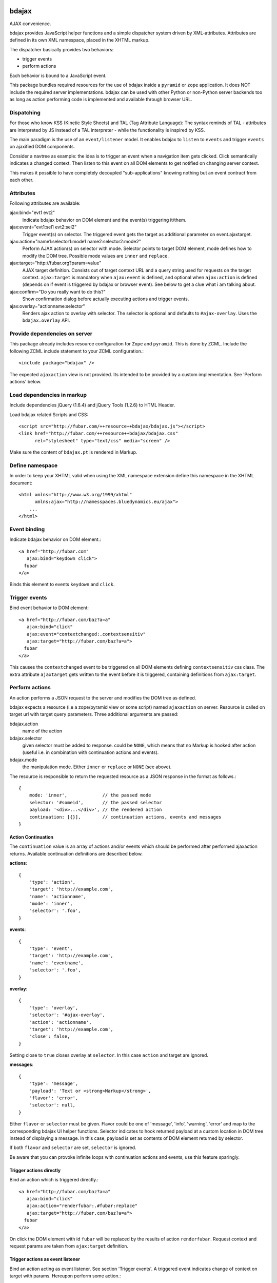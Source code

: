 bdajax
======

AJAX convenience.

bdajax provides JavaScript helper functions and a simple dispatcher system 
driven by XML-attributes. Attributes are defined in its own XML namespace, 
placed in the XHTML markup.

The dispatcher basically provides two behaviors:

- trigger events

- perform actions

Each behavior is bound to a JavaScript event. 

This package bundles required resources for the use of bdajax inside a
``pyramid`` or ``zope`` application. It does NOT include the
required server implementations. bdajax can be used with other Python or 
non-Python server backends too as long as action performing code is implemented
and available through browser URL.


Dispatching
-----------

For those who know KSS (Kinetic Style Sheets) and TAL (Tag Attribute Language):
The syntax reminds of TAL - attributes are interpreted by JS instead of a TAL
interpreter - while the functionality is inspired by KSS.

The main paradigm is the use of an ``event/listener`` model. It enables bdajax 
to ``listen`` to ``events`` and trigger ``events`` on ajaxified DOM components.

Consider a navtree as example: the idea is to trigger an event when a navigation
item gets clicked. Click semantically indicates a changed context. Then listen 
to this event on all DOM elements to get notified on changing server context.

This makes it possible to have completely decoupled "sub-applications" knowing
nothing but an event contract from each other.


Attributes
----------

Following attributes are available:

ajax:bind="evt1 evt2"
    Indicate bdajax behavior on DOM element and the event(s) triggering
    it/them.

ajax:event="evt1:sel1 evt2:sel2"
    Trigger event(s) on selector. The triggered event gets the target
    as additional parameter on event.ajaxtarget.
  
ajax:action="name1:selector1:mode1 name2:selector2:mode2"
    Perform AJAX action(s) on selector with mode. Selector points to target
    DOM element, mode defines how to modify the DOM tree. Possible
    mode values are ``inner`` and ``replace``.
  
ajax:target="http://fubar.org?param=value"
    AJAX target definition. Consists out of target context URL and a
    query string used for requests on the target context.
    ``ajax:target`` is mandatory when ``ajax:event`` is defined, and
    optional when ``ajax:action`` is defined (depends on if event is triggered
    by bdajax or browser event). See below to get a clue what i am
    talking about.

ajax:confirm="Do you really want to do this?"
    Show confirmation dialog before actually executing actions and trigger
    events.

ajax:overlay="actionname:selector"
    Renders ajax action to overlay with selector. The selector is optional and
    defaults to ``#ajax-overlay``. Uses the ``bdajax.overlay`` API.


Provide dependencies on server
------------------------------

This package already includes resource configuration for ``Zope`` and
``pyramid``. This is done by ZCML. Include the following ZCML include statement
to your ZCML configuration.::

    <include package="bdajax" />

The expected ``ajaxaction`` view is not provided. Its intended to be provided by 
a custom implementation. See 'Perform actions' below.


Load dependencies in markup
---------------------------

Include dependencies jQuery (1.6.4) and jQuery Tools (1.2.6) to HTML Header.

Load bdajax related Scripts and CSS::

    <script src="http://fubar.com/++resource++bdajax/bdajax.js"></script>
    <link href="http://fubar.com/++resource++bdajax/bdajax.css"
          rel="stylesheet" type="text/css" media="screen" />

Make sure the content of ``bdajax.pt`` is rendered in Markup.


Define namespace
----------------

In order to keep your XHTML valid when using the XML namespace extension define 
this namespace in the XHTML document::

    <html xmlns="http://www.w3.org/1999/xhtml"
          xmlns:ajax="http://namesspaces.bluedynamics.eu/ajax">
        ...
    </html>


Event binding
-------------

Indicate bdajax behavior on DOM element.::

    <a href="http://fubar.com"
       ajax:bind="keydown click">
      fubar
    </a>

Binds this element to events ``keydown`` and ``click``.


Trigger events
--------------

Bind event behavior to DOM element::

    <a href="http://fubar.com/baz?a=a"
       ajax:bind="click"
       ajax:event="contextchanged:.contextsensitiv"
       ajax:target="http://fubar.com/baz?a=a">
      fubar
    </a>

This causes the ``contextchanged`` event to be triggered on all DOM elements
defining ``contextsensitiv`` css class. The extra attribute ``ajaxtarget`` gets
written to the event before it is triggered, containing definitions from
``ajax:target``.


Perform actions
---------------

An action performs a JSON request to the server and modifies the DOM tree as
defined.

bdajax expects a resource (i.e a zope/pyramid view or some script) named  
``ajaxaction`` on server. Resource is called on target url with target query 
parameters. Three additional arguments are passed:

bdajax.action
    name of the action

bdajax.selector
    given selector must be added to response. could be ``NONE``, which means
    that no Markup is hooked after action (useful i.e. in combination with
    continuation actions and events).

bdajax.mode
    the manipulation mode. Either ``inner`` or ``replace`` or ``NONE``
    (see above).

The resource is responsible to return the requested resource as a JSON
response in the format as follows.::

    {
        mode: 'inner',             // the passed mode
        selector: '#someid',       // the passed selector
        payload: '<div>...</div>', // the rendered action
        continuation: [{}],        // continuation actions, events and messages
    }


Action Continuation
~~~~~~~~~~~~~~~~~~~

The ``continuation`` value is an array of actions and/or events which should
be performed after performed ajaxaction returns. Available continuation
definitions are described below.

**actions**::

    {
        'type': 'action',
        'target': 'http://example.com',
        'name': 'actionname',
        'mode': 'inner',
        'selector': '.foo',
    }

**events**::

    {
        'type': 'event',
        'target': 'http://example.com',
        'name': 'eventname',
        'selector': '.foo',
    }

**overlay**::

    {
        'type': 'overlay',
        'selector': '#ajax-overlay',
        'action': 'actionname',
        'target': 'http://example.com',
        'close': false,
    }

Setting close to ``true`` closes overlay at ``selector``. In this case
``action`` and target are ignored.

**messages**::

    {
        'type': 'message',
        'payload': 'Text or <strong>Markup</strong>',
        'flavor': 'error',
        'selector': null,
    }

Either ``flavor`` or ``selector`` must be given.
Flavor could be one of 'message', 'info', 'warning', 'error' and map to the
corresponding bdajax UI helper functions. Selector indicates to hook returned
payload at a custom location in DOM tree instead of displaying a message. In
this case, payload is set as contents of DOM element returned by selector.

If both ``flavor`` and ``selector`` are set, ``selector`` is ignored.

Be aware that you can provoke infinite loops with continuation actions and
events, use this feature sparingly.


Trigger actions directly
~~~~~~~~~~~~~~~~~~~~~~~~

Bind an action which is triggered directly.::

    <a href="http://fubar.com/baz?a=a"
       ajax:bind="click"
       ajax:action="renderfubar:.#fubar:replace"
       ajax:target="http://fubar.com/baz?a=a">
      fubar
    </a>

On click the DOM element with id ``fubar`` will be replaced by the results of 
action ``renderfubar``. Request context and request params are taken from 
``ajax:target`` definition.


Trigger actions as event listener
~~~~~~~~~~~~~~~~~~~~~~~~~~~~~~~~~

Bind an action acting as event listener. See section 'Trigger events'.
A triggered event indicates change of context on target with params. 
Hereupon perform some action.::

    <div id="content"
         class="contextsensitiv"
         ajax:bind="contextchanged"
         ajax:action="rendercontent:#content:inner">
      ...
    </div>

Note: If binding actions as event listeners, there's no need to define a target
since it is passed along with the event.


Multiple behaviors
------------------

Bind multiple behaviors to the same DOM element::

    <a href="http://fubar.com/baz?a=a"
       ajax:bind="click"
       ajax:event="contextchanged:.contextsensitiv"
       ajax:action="rendersomething:.#something:replace"
       ajax:target="http://fubar.com/baz?a=a">
      fubar
    </a>

In this example on click event ``contextchanged`` is triggered and action
``rendersomething`` is performed.


Confirm actions
---------------

Bdajax can display a confirmation dialog before performing actions or trigger
events::

    <a href="http://fubar.com/baz?a=a"
       ajax:bind="click"
       ajax:event="contextchanged:.contextsensitiv"
       ajax:action="rendersomething:.#something:replace"
       ajax:target="http://fubar.com/baz?a=a"
       ajax:confirm="Do you really want to do this?">
      fubar
    </a>

If ``ajax:confirm`` is set, a modal dialog is displayed before dispatching is
performed.


Overlays
--------

Ajax actions can be rendered to overlay directly by using ``bdajax:overlay``::

    <a href="http://fubar.com/baz?a=a"
       ajax:bind="click"
       ajax:target="http://fubar.com/baz?a=a"
       ajax:overlay="acionname">
      fubar
    </a>

This causes bdajax to perform action ``someaction`` on context defined in
``ajax:target`` and renders the result to an overlay element.

In addition a selector for the overlay can be defined. This is useful if
someone needs to display multiple overlays::

    <a href="http://fubar.com/baz?a=a"
       ajax:bind="click"
       ajax:target="http://fubar.com/baz?a=a"
       ajax:overlay="acionname:#custom-overlay">
      fubar
    </a>


JavaScript API
==============

Messages, Infos, Warnings and Errors
------------------------------------

``bdajax`` displays application messages in a jQuery tools overlay. 

``bdajax.message`` displays a plain message. ``bdajax.info`` ``bdajax.warning`` 
and ``bdajax.error`` decorates message with appropriate icon.::

    bdajax.message('I am an application Message');


Overlay
-------

Load ajax action contents into an overlay.::

    var overlay_api = bdajax.overlay({
        action: 'actionname',
        target: 'http://foobar.org?param=value',
        selector: '#ajax-overlay'
    });

Selector is optional and defaults to ``#ajax-overlay``.

Optionally to ``target``, ``url`` and ``params`` can be given as options to
the function. If both, ``target`` and ``url/params`` are given,
``target`` rules.


Modal dialog
------------

Render a modal dialog inside an overlay. The function expects an options object
and a callback function, which gets executed if user confirms dialog. The
callback gets passed the given options object as well. ``message`` is mandatory
in options.::

    var options = {
        message: 'I am an application Message'
    };
    bdajax.dialog(options, callback);


URL Operations
--------------

Parse hyperlinks for base URL or request parameters.::

    bdajax.parseurl('http://fubar.org?param=value');

results in::

    'http://fubar.org'

while::

    bdajax.parsequery('http://fubar.org?param=value');

results in::

    { param: 'value' }

Do both at once by calling ``parsetarget``::

    bdajax.parsetarget('http://fubar.org?param=value');

This result in::

    {
        url: 'http://fubar.org',
        params: { param: 'value' }
    }


XMLHTTPRequest convenience
--------------------------

``bdajax.request`` function is convenience for XMLHTTPRequests. By default 
it sends requests of type ``html`` and displays a ``bdajax.error`` message if 
request fails.::

    bdajax.request({
        success: function(data) {
            // do something with data.
        },
        url: 'foo',
        params: {
            a: 'a',
            b: 'b'
        },
        type: 'json',
        error: function() {
            bdajax.error('Request failed');
        }
    });

Given ``url`` might contain a query string. It gets parsed and written to 
request parameters. If same request parameter is defined in URL query AND 
params object, latter one rules.

Options:

``success``
    Callback if request is successful.

``url``
    Request url as string.

``params`` (optional)
    Query parameters for request as Object. 

``type`` (optional)
    ``xml``, ``json``, ``script``, or ``html``.

``error`` (optional)
    Callback if request fails.

Success and error callback functions are wrapped in ``bdajax.request`` to
consider ajax spinner handling automatically.


Perform action
--------------

Sometimes actions need to be performed inside JavaScript code. 
``bdajax.action`` provides this.::

    var target = bdajax.parsetarget('http://fubar.org?param=value');
    bdajax.action({
        name: 'content',
        selector: '#content',
        mode: 'inner',
        url: target.url,
        params: target.params
    });

Options:

``name``
    Action name
    
``selector``
    result selector
    
``mode``
    action mode
    
``url``
    target url
    
``params``
    query params


Trigger events
--------------

Sometimes events need to be triggered manually. Since bdajax expects the
attribute ``ajaxtarget`` on the received event a convenience is provided.::

    var url = 'http://fubar.org?param=value';
    bdajax.trigger('contextchanged', '.contextsensitiv', url)


AJAX Forms
----------

To process ajax forms, a hidden iframe is used where the form gets triggered to.
The form must be marked with CSS class ``ajax`` in order to be handled by
bdajax. The server side must return a response like so::

    <div id="ajaxform">
        <form class="ajax"
              method="post"
              action="http://example.com/myformaction"
              enctype="multipart/form-data">
          ...
        </form>
    </div>
    <script language="javascript" type="text/javascript">
        var container = document.getElementById('ajaxform');
        var child = container.firstChild;
        while(child != null && child.nodeType == 3) {
            child = child.nextSibling;
        }
        parent.bdajax.render_ajax_form(child, '#form_selector', 'fiddle_mode');
        parent.bdajax.continuation({});
    </script>

If ``div`` with id ``ajaxform`` contains markup, it gets rendered to
``#form_selector`` with ``fiddle_mode``. This makes it possible to rerender
forms on validation error or display a success page or similar. Further
bdajax continuation definitions can be given to ``parent.bdajax.continuation``.

Again, bdajax does not provide any server side implementation, it's up to you
providing this.


3rd Party Javascript
--------------------

When writing applications, one might use its own set of custom JavaScripts
where some actions need to be bound in the markup. Therefore the ``binders`` 
object on ``bdajax`` is intended. Hooking a binding callback to this object 
results in a call every time bdajax hooks some markup.::

    mybinder = function (context) {
        jQuery('mysel').bind('click', function() { ... });
    }
    bdajax.binders.mybinder = mybinder;


Browsers
========

bdajax is tested with:

    - Firefox 3.5, 3.6
    
    - IE 7, 8
    
    - Chome 7
    
    - Safari 5


Contributors
============

    - Robert Niederreiter
    
    - Attila Oláh


Changes
=======

1.4dev
------

- Add ``overlay`` continuation support.
  [rnix, 2012-05-04]

- Extend ``ajax:overlay`` to accept an optional selector.
  [rnix, 2012-05-04]

- Add AJAX form support.
  [rnix, 2012-05-04]

1.3
---

- All overlays not positional fixed for now.
  [rnix, 2011-12-02]

- jQuery 1.6.4 and jQuery Tools 1.2.6.
  [rnix, 2011-12-01]

- Add ``ajax:overlay`` functionality.
  [rnix, 2011-11-30]

- Call ``event.stopPropagation`` in ``bdajax._dispatching_handler``.
  [rnix, 2011-11-23]

1.2.1
-----

- Use CSS 'min-width' instead of 'width' for messages.
  [rnix, 2011-09-07]

1.2
---

- Add ``bdajax.fiddle`` function.
  [rnix, 2011-04-28]

- Delete overlay data from DOM element before reinitializing.
  [rnix, 2011-04-21]

- Add ``ajax:confirm`` functionality.
  [rnix, 2011-04-20]

- Strip trailing '/' in ``bdajax.parseurl`` to avoid double slashes.
  [rnix, 2011-04-19]

- Add continuation messages.
  [rnix, 2011-04-12]

1.1
---

- Set focus on ok button for dialog boxes, so a user can dismiss the button by
  pressing return key.
  [aatiis, 2011-03-25]

- Don't define a default error callback twice, just rely on the default handler
  prowided by ``bdajax.request``.
  [aatiis, 2011-03-25]

- Add default 403 error page redirect.
  [aatiis, 2011-03-25]

- Hide spinner after 'Empty response' message.
  [aatiis, 2011-03-25]

- Used ``request.status`` and ``request.statusText`` in default error if they
  are defined.
  [aatiis, 2011-03-25]

- Continuation action and event support for ajaxaction.
  [rnix, 2011-03-21]

- Better default error output.
  [rnix, 2011-03-13]

- Remove ``ajaxerrors`` and ``ajaxerror`` from bdajax.
  [rnix, 2011-03-13]

- Remove bfg.zcml and zope.zcml, switch to pyramid in configure.zcml with
  conditional resource registration.
  [rnix, 2011-02-07]

1.0.2
-----

- Rebind bdajax global if element is not found by selector after replace
  action.
  [rnix, 2011-01-14]

1.0.1
-----

- Add spinner handling.
  [rnix, 2010-12-13]

- Return jquery context by ``jQuery.bdajax``.
  [rnix, 2010-12-13]

1.0
---

- Remove call behaviour.
  [rnix, 2010-12-04]

- Browser testing.
  [rnix, 2010-12-04]

1.0b4
-----

- Add ``configure.zcml`` containing all configuration using
  ``zcml:condition``.
  [rnix, 2010-11-16]

- Remove overlay data of modal dialog before reloading. otherwise callback
  options are cached.
  [rnix, 2010-11-09]

- Disable ajax request caching by default in ``bdajax.request``.
  [rnix, 2010-11-09]

- Add modal dialog to bdajax.
  [rnix, 2010-11-09]

- Mark ``ajax:call`` API deprecated. Will be removed for 1.0 final.
  [rnix, 2010-11-09]

1.0b3
-----

- Add class ``allowMultiSubmit`` to fit a plone JS contract.
  [rnix, 2010-07-01]

- Fix bug in bdajax.request when finding url including query params.
  [rnix, 2010-07-01]

1.0b2
-----

- Switch to jQuery tools 1.2.3.
  [rnix, 2010-07-01]

- Call binders with correct context.
  [rnix, 2010-05-16]

- Add overlay helper function and corresponding styles.
  [rnix, 2010-05-16]

1.0b1
-----

- Make it work.
  [rnix]
